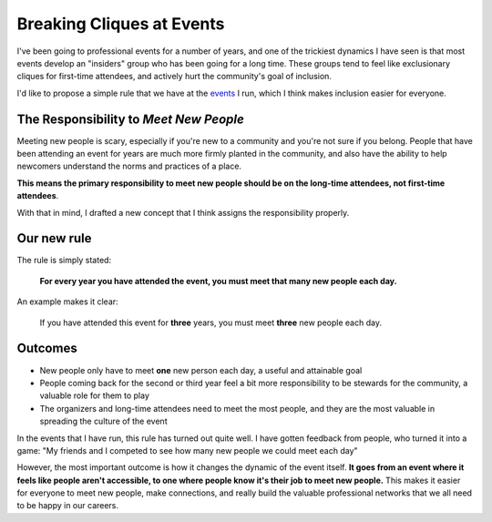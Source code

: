 Breaking Cliques at Events
==========================

I've been going to professional events for a number of years,
and one of the trickiest dynamics I have seen is that most events develop an "insiders" group who has been going for a long time.
These groups tend to feel like exclusionary cliques for first-time attendees,
and actively hurt the community's goal of inclusion.

I'd like to propose a simple rule that we have at the `events <http://www.writethedocs.org/>`_ I run,
which I think makes inclusion easier for everyone.

The Responsibility to *Meet New People*
---------------------------------------

Meeting new people is scary, especially if you're new to a community and you're not sure if you belong.
People that have been attending an event for years are much more firmly planted in the community,
and also have the ability to help newcomers understand the norms and practices of a place.

**This means the primary responsibility to meet new people should be on the long-time attendees, not first-time attendees**.

With that in mind,
I drafted a new concept that I think assigns the responsibility properly.

Our new rule
------------

The rule is simply stated:

    **For every year you have attended the event, you must meet that many new people each day.**

An example makes it clear:
    
    If you have attended this event for **three** years, you must meet **three** new people each day.

.. seealso:: My post on the :ref:`pac-man-rule` for another useful event rule

Outcomes
--------

* New people only have to meet **one** new person each day, a useful and attainable goal
* People coming back for the second or third year feel a bit more responsibility to be stewards for the community, a valuable role for them to play
* The organizers and long-time attendees need to meet the most people, and they are the most valuable in spreading the culture of the event

In the events that I have run, this rule has turned out quite well.
I have gotten feedback from people, who turned it into a game:
"My friends and I competed to see how many new people we could meet each day"

However, the most important outcome is how it changes the dynamic of the event itself.
**It goes from an event where it feels like people aren't accessible, to one where people know it's their job to meet new people.**
This makes it easier for everyone to meet new people,
make connections,
and really build the valuable professional networks that we all need to be happy in our careers.
